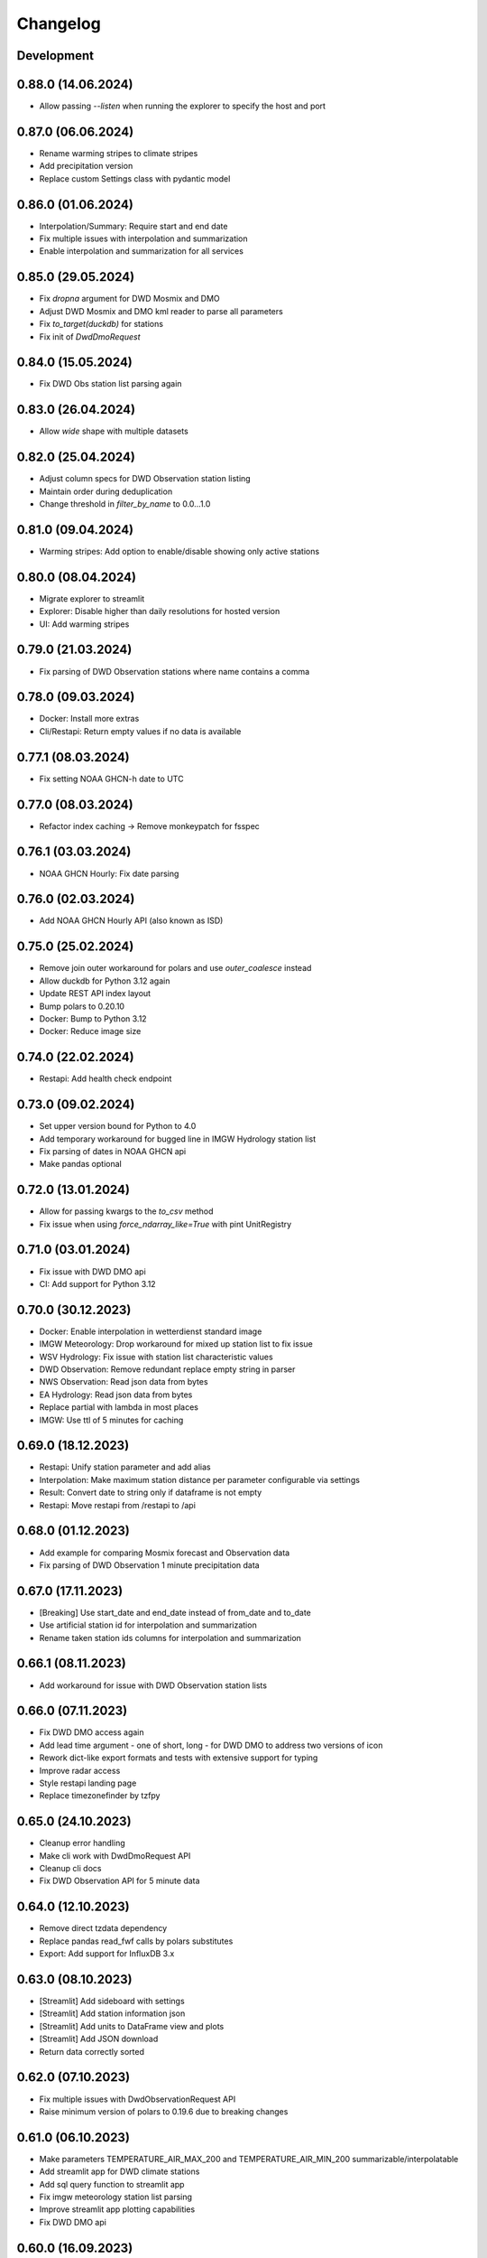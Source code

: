 Changelog
#########

Development
***********

0.88.0 (14.06.2024)
*******************

- Allow passing `--listen` when running the explorer to specify the host and port

0.87.0 (06.06.2024)
*******************

- Rename warming stripes to climate stripes
- Add precipitation version
- Replace custom Settings class with pydantic model

0.86.0 (01.06.2024)
*******************

- Interpolation/Summary: Require start and end date
- Fix multiple issues with interpolation and summarization
- Enable interpolation and summarization for all services

0.85.0 (29.05.2024)
*******************

- Fix `dropna` argument for DWD Mosmix and DMO
- Adjust DWD Mosmix and DMO kml reader to parse all parameters
- Fix `to_target(duckdb)` for stations
- Fix init of `DwdDmoRequest`

0.84.0 (15.05.2024)
*******************

- Fix DWD Obs station list parsing again

0.83.0 (26.04.2024)
*******************

- Allow `wide` shape with multiple datasets

0.82.0 (25.04.2024)
*******************

- Adjust column specs for DWD Observation station listing
- Maintain order during deduplication
- Change threshold in `filter_by_name` to 0.0...1.0

0.81.0 (09.04.2024)
*******************

- Warming stripes: Add option to enable/disable showing only active stations

0.80.0 (08.04.2024)
*******************

- Migrate explorer to streamlit
- Explorer: Disable higher than daily resolutions for hosted version
- UI: Add warming stripes

0.79.0 (21.03.2024)
*******************

- Fix parsing of DWD Observation stations where name contains a comma

0.78.0 (09.03.2024)
*******************

- Docker: Install more extras
- Cli/Restapi: Return empty values if no data is available

0.77.1 (08.03.2024)
*******************

- Fix setting NOAA GHCN-h date to UTC

0.77.0 (08.03.2024)
*******************

- Refactor index caching -> Remove monkeypatch for fsspec

0.76.1 (03.03.2024)
*******************

- NOAA GHCN Hourly: Fix date parsing

0.76.0 (02.03.2024)
*******************

- Add NOAA GHCN Hourly API (also known as ISD)

0.75.0 (25.02.2024)
*******************

- Remove join outer workaround for polars and use `outer_coalesce` instead
- Allow duckdb for Python 3.12 again
- Update REST API index layout
- Bump polars to 0.20.10
- Docker: Bump to Python 3.12
- Docker: Reduce image size

0.74.0 (22.02.2024)
*******************

- Restapi: Add health check endpoint

0.73.0 (09.02.2024)
*******************

- Set upper version bound for Python to 4.0
- Add temporary workaround for bugged line in IMGW Hydrology station list
- Fix parsing of dates in NOAA GHCN api
- Make pandas optional

0.72.0 (13.01.2024)
*******************

- Allow for passing kwargs to the `to_csv` method
- Fix issue when using `force_ndarray_like=True` with pint UnitRegistry

0.71.0 (03.01.2024)
*******************

- Fix issue with DWD DMO api
- CI: Add support for Python 3.12

0.70.0 (30.12.2023)
*******************

- Docker: Enable interpolation in wetterdienst standard image
- IMGW Meteorology: Drop workaround for mixed up station list to fix issue
- WSV Hydrology: Fix issue with station list characteristic values
- DWD Observation: Remove redundant replace empty string in parser
- NWS Observation: Read json data from bytes
- EA Hydrology: Read json data from bytes
- Replace partial with lambda in most places
- IMGW: Use ttl of 5 minutes for caching

0.69.0 (18.12.2023)
*******************

- Restapi: Unify station parameter and add alias
- Interpolation: Make maximum station distance per parameter configurable via settings
- Result: Convert date to string only if dataframe is not empty
- Restapi: Move restapi from /restapi to /api

0.68.0 (01.12.2023)
*******************

- Add example for comparing Mosmix forecast and Observation data
- Fix parsing of DWD Observation 1 minute precipitation data

0.67.0 (17.11.2023)
*******************

- [Breaking] Use start_date and end_date instead of from_date and to_date
- Use artificial station id for interpolation and summarization
- Rename taken station ids columns for interpolation and summarization

0.66.1 (08.11.2023)
*******************

- Add workaround for issue with DWD Observation station lists

0.66.0 (07.11.2023)
*******************

- Fix DWD DMO access again
- Add lead time argument - one of short, long - for DWD DMO to address two versions of icon
- Rework dict-like export formats and tests with extensive support for typing
- Improve radar access
- Style restapi landing page
- Replace timezonefinder by tzfpy

0.65.0 (24.10.2023)
*******************

- Cleanup error handling
- Make cli work with DwdDmoRequest API
- Cleanup cli docs
- Fix DWD Observation API for 5 minute data

0.64.0 (12.10.2023)
*******************

- Remove direct tzdata dependency
- Replace pandas read_fwf calls by polars substitutes
- Export: Add support for InfluxDB 3.x

0.63.0 (08.10.2023)
*******************

- [Streamlit] Add sideboard with settings
- [Streamlit] Add station information json
- [Streamlit] Add units to DataFrame view and plots
- [Streamlit] Add JSON download
- Return data correctly sorted

0.62.0 (07.10.2023)
*******************

- Fix multiple issues with DwdObservationRequest API
- Raise minimum version of polars to 0.19.6 due to breaking changes

0.61.0 (06.10.2023)
*******************

- Make parameters TEMPERATURE_AIR_MAX_200 and TEMPERATURE_AIR_MIN_200 summarizable/interpolatable
- Add streamlit app for DWD climate stations
- Add sql query function to streamlit app
- Fix imgw meteorology station list parsing
- Improve streamlit app plotting capabilities
- Fix DWD DMO api

0.60.0 (16.09.2023)
*******************

- Add implementation for DWD DMO

0.59.3 (11.09.2023)
*******************

- Fix DWD solar date string correction

0.59.2 (06.09.2023)
*******************

- Fix documentation and unit conversion for Geosphere 10minute radiation data

0.59.1 (18.07.2023)
*******************

- Fix Geosphere parameter names

0.59.0 (30.07.2023)
*******************

- Revise type hints for parameter and station_id
- Fix Geosphere Observation parsing of dates in values -> thanks to @mhuber89 who discovered the bug and delivered a fix

0.58.1 (26.07.2023)
*******************

- Fix bug with Geosphere parameter case

0.58.0 (10.07.2023)
*******************

- Add retry to functions
- Add IMGW Hydrology API
- Add IMGW Meteorology API
- Rename FLOW to DISCHARGE and WATER_LEVEL to STAGE everywhere

0.57.1 (28.06.2023)
*******************

- Fix pyarrow dependency

0.57.0 (15.05.2023)
*******************

- Backend: Migrate from pandas to polars
- Sources: Add DWD Road Weather data

.. attention::

    Switching to Polars may cause breaking changes for certain user-space code
    heavily using pandas idioms, because Wetterdienst now returns a `Polars DataFrame`_.
    If you absolutely must use a pandas DataFrame, you can cast the Polars DataFrame
    to pandas by using the ``.to_pandas()`` method.

.. _Polars DataFrame: https://pola-rs.github.io/polars/py-polars/html/reference/dataframe/

0.56.2 (11.05.2023)
*******************

- Fix Unit definition for RADIATION_GLOBAL

0.56.1 (10.05.2023)
*******************

- Fix JOULE_PER_SQUARE_METER definition from kilojoule/m2 to joule/m2

0.56.0 (02.05.2023)
*******************

- Update docker images
- Fix now and now_local attributes on core class

0.55.2 (20.04.2023)
*******************

- Fix precipitation index interpolation

0.55.1 (17.04.2023)
*******************

- Fix setting empty values in DWD observation data
- Fix DWD Radar composite path

0.55.0 (19.03.2023)
*******************

- Explorer: Fix function calls
- Drop Python 3.8 support

0.54.1 (13.03.2023)
*******************

- Fix DWD Observations 1 minute fileindex

0.54.0 (06.03.2023)
*******************

- CLI: Fix cli arguments with multiple items separated by comma (,)
- Fix fileindex/metaindex for DWD Observation
- SCALAR: Improve handling skipping of empty stations, especially within .filter_by_rank function
- DOCS: Fix precipitation height unit
- DOCS: Fix examples with "recent" period
- Make all parameter levels equal for all weather services to reduce complexity in code
- Change ``tidy`` option to ``shape``, where ``shape="long"`` equals ``tidy=True`` and ``shape="wide"`` equals ``tidy=False``
- Naming things: All things "Scalar" are now called "Timeseries", with settings prefix ``ts_``
- Drop some unnecessary enums
- Rename Environment Agency to ea in subspace

0.53.0 (07.02.2023)
*******************

- SCALAR: Change tidy option to be set to True if multiple different entire datasets are queried
  This change is in accordance with exporting results to json where multiple DataFrames are concatenated.
- CLI: Add command line options ``wetterdienst --version`` and ``wetterdienst -v``
  to display version number
- Further cleanups
- Change Settings to be provided via initialization instead of having a singleton

0.52.0 (19.01.2023)
*******************

- Add Geosphere Observation implementation for Austrian meteorological data
- RADAR: Clean up code and merge access module into api
- DWD MOSMIX: Fix parsing station list
- DWD MOSMIX: Fix converting degrees minutes to decimal degrees within the
  stations list. The previous method did not produce correct results on
  negative lat/lon values.

0.51.0 (01.01.2023)
*******************

- Update wetterdienst explorer with clickable stations and slighly changed layout
- Improve radar tests and certain dict comparisons
- Fix problem with numeric column names in method gain_of_value_pairs

0.50.0 (03.12.2022)
*******************

- Interpolation/Summary: Now the queried point can be an existing station laying on the border of the polygon that it's
  being checked against
- Geo: Change function signatures to use latlon tuple instead of latitude and longitude
- Geo: Enable querying station id instead of latlon within interpolate and summarize
- Geo: Allow using values of nearby stations instead of interpolated values
- Fix timezone related problems when creating full date range
- UI: Add interpolate/summarize methods as subspaces

0.49.0 (28.11.2022)
*******************

- Fix bug where duplicates of acquired data would be dropped regarding only the date but not the parameter
- Add NOAA NWS Observation API
- Add Eaufrance Hubeau API for French river data (flow, stage)
- Fix NOAA GHCN access issues with timezones and empty data

0.48.0 (11.11.2022)
*******************

- Fix DWD Observation urban_pressure dataset access (again)
- Add example to dump DWD climate summary observations in zarr with help of xarray

0.47.1 (23.10.2022)
*******************

- Fix DWD Observation urban_pressure dataset access

0.47.0 (14.10.2022)
*******************

- Add support for reading DWD Mosmix-L all stations files

0.46.0 (14.10.2022)
*******************

- Add summary of multiple weather stations for a given lat/lon point (currently only works for DWDObservationRequest)

0.45.2 (11.10.2022)
*******************

- Make DwdMosmixRequest return data according to start and end date

0.45.1 (10.10.2022)
*******************

- Fix passing an empty DataFrame through unit conversion and ensure set of columns

0.45.0 (22.09.2022)
*******************

- Add interpolation of multiple weather stations for a given lat/lon point (currently only works for DWDObservationRequest)
- Fix access of DWD Observation climate_urban datasets

0.44.0 (18.09.2022)
*******************

- Slightly adapt the conversion function to satisfy linter
- Fix parameter names:
    - we now use consistently INDEX instead of INDICATOR
    - index and form got mixed up with certain parameters, where actually index was measured/given but not the form
    - global radiation was mistakenly named radiation_short_wave_direct at certain points, now it is named correctly
- Adjust Docker images to fix build problems, now use python 3.10 as base
- Adjust NOAA sources to AWS as NCEI sources currently are not available
- Make explorer work again for all services setting up Period enum classes instead of single instances of Period for
  period base

0.43.0 (05.09.2022)
*******************

- Use lxml.iterparse to reduce memory consumption when parsing DWD Mosmix files
- Fix Settings object instantiation
- Change logging level for Settings.cache_disable to INFO
- Add DWD Observation climate_urban datasets

0.42.1 (25.08.2022)
*******************

- Fix DWD Mosmix station locations

0.42.0 (22.08.2022)
*******************

- Move cache settings to core wetterdienst Settings object
- Fix two parameter names

0.41.1 (04.08.2022)
*******************

- Fix correct mapping of periods for solar daily data which should also have Period.HISTORICAL besides Period.RECENT

0.41.0 (24.07.2022)
*******************

- Fix passing through of empty dataframe when trying to convert units

0.40.0 (10.07.2022)
*******************

- Update dependencies

0.39.0 (27.06.2022)
*******************

- Update dependencies

0.38.0 (09.06.2022)
*******************

- Add DWD Observation 5 minute precipitation dataset
- Add test to compare actually provided DWD observation datasets with the ones we made available with wetterdienst
- Fix one particular dataset which was not correctly included in our DWD observations resolution-dataset-mapping

0.37.0 (06.06.2022)
*******************

- Fix EA hydrology access
- Update ECCC observation methods to acquire station listing

0.36.0 (31.05.2022)
*******************

- Fix using shared FSSPEC_CLIENT_KWARGS everywhere

0.35.0 (29.05.2022)
*******************

- Add option to skip empty stations (option tidy must be set)
- Add option to drop empty rows (value is NaN) (option tidy must be set)

0.34.0 (22.05.2022)
*******************

- Add UKs Environment Agency hydrology API

0.33.0 (14.05.2022)
*******************

- Fix acquisition of DWD weather phenomena data
- Set default encoding when reading data from DWD with pandas to 'latin1'
- Fix typo in `EcccObservationResolution`

0.32.4 (14.05.2022)
*******************

- Fix acquisition of historical DWD radolan data that comes in archives

0.32.3 (12.05.2022)
*******************

- Fix creation of empty DataFrame for missing station ids
- Fix creation of empty DataFrame for annual data

0.32.2 (10.05.2022)
*******************

- Revert ssl option

0.32.1 (09.05.2022)
*******************

- Circumvent DWD server ssl certificate problem by temporary removing ssl verification

0.32.0 (24.04.2022)
*******************

- Add implementation of WSV Pegelonline service
- Clean up code at several places
- Fix ECCC observations access

0.31.1 (03.04.2022)
*******************

- Change integer dtypes in untidy format to float to prevent loosing information when converting units

0.31.0 (29.03.2022)
*******************

- Improve integrity of dataset, parameter and unit enumerations with further tests
- Change source of hourly sunshine duration to dataset sun
- Change source of hourly total cloud cover (+indicator) to dataset cloudiness

0.30.1 (03.03.2022)
*******************

- Fix naming of sun dataset
- Fix DWD Observation monthly test

0.30.0 (27.02.2022)
*******************

- Fix monthly/annual data of DWD observations

0.29.0 (27.02.2022)
*******************

- Simplify parameters using only one enumeration for flattened and detailed parameters
- Rename dataset SUNSHINE_DURATION to SUN to avoid complications with similar named parameter and dataset
- Rename parameter VISIBILITY to VISIBILITY_RANGE
- Add datasets EXTREME_WIND (subdaily) and MORE_WEATHER_PHENOMENA (daily)
- Add support for Python 3.10 and drop Python 3.7

0.28.0 (19.02.2022)
*******************

- Extend explorer to use all implemented APIs
- Fix cli/restapi: return json and use NULL instead of NaN

0.27.0 (16.02.2022)
*******************

- Fix missing station ids within values result
- Add details about time interval for NOAA GHCN stations
- Fix falsely calculated station distances
- Add support for Python 3.10, drop support for Python 3.7

0.26.0 (06.02.2022)
*******************

- Add Wetterdienst.Settings to manage general settings like tidy, humanize,...
- Rename DWD forecast to mosmix
- Instead of "kind" use "network" attribute to differ between different data products of a provider
- Change data source of NOAA GHCN after problems with timeouts when reaching the server
- Fix problem with timezone conversion when having dates that are already timezone aware

0.25.1 (30.01.2022)
*******************

- Fix cli error with upgraded click ^8.0 where default False would be converted to "False"

0.25.0 (30.01.2022)
*******************

- Fix access to ECCC stations listing using Google Drive storage
- Remove/replace caching entirely by fsspec (+monkeypatch)
- Fix bug with DWD intervals

0.24.0 (24.01.2022)
*******************

- Add NOAA GHCN API
- Fix radar index by filtering out bz2 files

0.23.0 (21.11.2021)
*******************

- [FIX] Add missing positional dataset argument for _create_empty_station_parameter_df
- [FIX] Timestamps of 1 minute / 10 minutes DWD data now have a gap hour at the end of year 1999
  due to timezone shifts

0.22.0 (01.10.2021)
*******************

- [BREAKING] Introduce core Parameter enum with fixed set of parameter names. Several parameters may have been
  renamed!
- Add FSSPEC_CLIENT_KWARGS variable at wetterdienst.util.cache for passing extra settings to fsspec request client

0.21.0 (10.09.2021)
*******************

- Start migrating from ``dogpile.cache`` to ``filesystem_spec``

0.20.4 (07.08.2021)
*******************

Features
========

- Enable selecting a parameter precisely from a dataset by passing a tuple like [("precipitation_height", "kl")] or
  [("precipitation_height", "precipitation_more")], or for cli/restapi use "precipitation_height/kl"
- Rename ``wetterdienst show`` to ``wetterdienst info``, make version accessible via CLI with
  ``wetterdienst version``

Bugfixes
========

- Bug when querying an entire DWD dataset for 10_minutes/1_minute resolution without providing start_date/end_date,
  which results in the interval of the request being None
- Test of restapi with recent period
- Get rid of pandas performance warning from DWD Mosmix data

0.20.3 (15.07.2021)
*******************

- Bugfix acquisition of DWD radar data
- Adjust DWD radar composite parameters to new index

0.20.2 (26.06.2021)
*******************

- Bugfix tidy method for DWD observation data

0.20.1 (26.06.2021)
*******************

- Update readme on sandbox developer installation
- Bugfix show method

0.20.0 (23.06.2021)
*******************

- Change cli base to click
- Add support for wetterdienst core API in cli and restapi
- Export: Use InfluxDBClient instead of DataFrameClient and improve connection handling with InfluxDB 1.x
- Export: Add support for InfluxDB 2.x
- Fix InfluxDB export by skipping empty fields
- Add show() method with basic information on the wetterdienst instance

0.19.0 (14.05.2021)
*******************

- Make tidy method a abstract core method of Values class
- Fix DWD Mosmix generator to return all contained dataframes

0.18.0 (04.05.2021)
*******************

- Add origin and si unit mappings to services
- Use argument "si_units" in request classes to convert origin units to si, set to default
- Improve caching behaviour by introducing optional ``WD_CACHE_DIR`` and
  ``WD_CACHE_DISABLE`` environment variables. Thanks, @meteoDaniel!
- Add baseline test for ECCC observations
- Add DWD Observation hourly moisture to catalogue

0.17.0 (08.04.2021)
*******************

- Add capability to export data to Zarr format
- Add Wetterdienst Explorer UI. Thanks, @meteoDaniel!
- Add MAC ARM64 supoort with dependency restrictions
- Radar: Verify HDF5 responses instead of returning invalid data
- Add support for stations filtering via bbox and name
- Add support for units in distance filtering
- Rename station_name to name
- Rename filter methods to .filter_by_station_id and .filter_by_name, use same convention for bbox, filter_by_rank
  (previously nearby_number), filter_by_distance (nearby_distance)
- Mosmix: Use cached stations to improve performance

0.16.1 (31.03.2021)
*******************

- Make .discover return lowercase parameters and datasets

0.16.0 (29.03.2021)
*******************

- Use direct mapping to get a parameter set for a parameter
- Rename DwdObservationParameterSet to DwdObservationDataset as well as corresponding
  columns
- Merge metadata access into Request
- Repair CLI and I/O subsystem
- Add capability to export to Feather- and Parquet-files to I/O subsystem
- Deprecate support for Python 3.6
- Add ``--reload`` parameter to ``wetterdienst restapi`` for supporting development
- Improve spreadsheet export
- Increase I/O subsystem test coverage
- Make all DWD observation field names lowercase
- Make all DWD forecast (mosmix) field names lowercase
- Add Environment and Climate Change Canada API
- Rename humanize_parameters to humanize and tidy_data to tidy
- Radar: Use OPERA as data source for improved list of radar sites

0.15.0 (07.03.2021)
*******************

- Add StationsResult and ValuesResult to allow for new workflow and connect stations and
  values request
- Add accessor .values to Stations class to get straight to values for a request
- Rename Stations to Request and use upper camel case e.g. DwdObservationRequest
- Add top-level API
- Fix issue with Mosmix station location

0.14.1 (21.02.2021)
*******************

- Fix date filtering of DWD observations, where accidentally an empty dataframe was
  returned

0.14.0 (05.02.2021)
*******************

- DWD: Add missing radar site "Emden" (EMD, wmo=10204)
- Mosmix stations: fix longitudes/latitudes to be decimal degrees (before they were
  degrees and minutes)
- Change key STATION_HEIGHT to HEIGHT, LAT to LATITUDE, LON to LONGITUDE
- Rename "Data" classes to "Values"
- Make arguments singular

0.13.0 (21.01.2021)
*******************

- Create general Resolution and Period enumerations that can be used anywhere
- Create a full dataframe even if no values exist at requested time
- Add further attributes to the class structure
- Make dates timezone aware
- Restrict dates to isoformat

0.12.1 (29.12.2020)
*******************

- Fix 10minutes file index interval range by adding timezone information

0.12.0 (23.12.2020)
*******************

- Move more functionality into core classes
- Add more attributes to the core e.g. source and timezone
- Make dates of internal data timezone aware, set start date and end date to UTC
- Add issue date to Mosmix class that actually refers to the Mosmix run instead of start
  date and end date
- Use Result object for every data related return
- In accordance with typical naming conventions, DWDObservationSites is renamed to
  DWDObservationStations, the same is applied to DWDMosmixSites
- The name ELEMENT is removed and replaced by parameter while the acutal parameter set
  e.g. CLIMATE_SUMMARY is now found under PARAMETER_SET
- Remove StorageAdapter and its dependencies
- Methods self.collect_data() and self.collect_safe() are replaced by self.query() and
  self.all() and will deprecate at some point

0.11.1 (10.12.2020)
*******************

- Bump ``h5py`` to version 3.1.0 in order to satisfy installation on Python 3.9

0.11.0 (04.12.2020)
*******************

- InfluxDB export: Fix export in non-tidy format (#230). Thanks, @wetterfrosch!
- InfluxDB export: Use "quality" column as tag (#234). Thanks, @wetterfrosch!
- InfluxDB export: Use a batch size of 50000 to handle larger amounts of data (#235). Thanks, @wetterfrosch!
- Update radar examples to use ``wradlib>=1.9.0``. Thanks, @kmuehlbauer!
- Change wherever possible column type to category
- Increase efficiency by downloading only historical files with overlapping dates if start_date and end_date are given
- Use periods dynamically depending on start and end date
- Fix inconsistency within 1 minute precipitation data where historical files have more columns
- Improve DWD PDF parser to extract quality information and select language.
  Also, add an example at ``example/dwd_describe_fields.py`` as well as
  respective documentation.

0.10.1 (14.11.2020)
*******************

- Upgrade to dateparser-1.0.0. Thanks, @steffen746, @noviluni and @Gallaecio!
  This fixes a problem with timezones on Windows. The reason is that
  Windows has no zoneinfo database and ``tzlocal`` switched from ``pytz`` to ``tzinfo``.
  https://github.com/earthobservations/wetterdienst/issues/222

0.10.0 (26.10.2020)
*******************

- CLI: Obtain "--tidy" argument from command line
- Extend MOSMIX support to equal the API of observations
- DWDObservationSites now filters for those stations which have a file on the server
- DWDObservationData now also takes an individual parameter
  independent of the pre-configured DWD datasets by using DWDObservationParameter or
  similar names e.g. "precipitation_height"
- Newly introduced coexistence of DWDObservationParameter and DWDObservationParameterSet
  to address parameter sets as well as individual parameters
- Imports are changed to submodule thus now one has to import everything from
  wetterdienst.dwd
- Renaming of time_resolution to resolution, period_type to period, several other
  relabels

0.9.0 (09.10.2020)
*******************

- Large refactoring
- Make period type in DWDObservationData and cli optional
- Activate SQL querying again by using DuckDB 0.2.2.dev254. Thanks, @Mytherin!
- Fix coercion of integers with nans
- Fix problem with storing IntegerArrays in HDF
- Rename ``DWDStationRequest`` to ``DWDObservationData``
- Add ``DWDObservationSites`` API wrapper to acquire station information
- Move ``discover_climate_observations`` to ``DWDObservationMetadata.discover_parameters``
- Add PDF-based ``DWDObservationMetadata.describe_fields()``
- Upgrade Docker images to Python 3.8.6
- Move intermediate storage of HDF out of data collection
- Fix bug with date filtering for empty/no station data for a given parameter
- Radar data: Add non-RADOLAN data acquisition

0.8.0 (25.09.2020)
*******************

- Add TTL-based persistent caching using dogpile.cache
- Add ``example/radolan.py`` and adjust documentation
- Export dataframe to different data sinks like SQLite, DuckDB, InfluxDB and CrateDB
- Query results with SQL, based on in-memory DuckDB
- Split get_nearby_stations into two functions, get_nearby_stations_by_number and
  get_nearby_stations_by_distance
- Add MOSMIX client and parser. Thanks, @jlewis91!
- Add basic HTTP API

0.7.0 (16.09.2020)
*******************

- Add test for Jupyter notebook
- Add function to discover available climate observations
  (time resolution, parameter, period type)
- Make the CLI work again and add software tests to prevent future havocs
- Use Sphinx Material theme for documentation
- Fix typo in enumeration for TimeResolution.MINUTES_10
- Add test for Jupyter notebook
- Add function to discover available climate observations
  (time resolution, parameter, period type)

0.6.0 (07.09.2020)
*******************

- enhance usage of get_nearby_stations to check for availability
- output of get_nearby_stations is now a slice of meta_data DataFrame output

0.5.0 (27.08.2020)
*******************

- add RADOLAN support
- change module and function naming in accordance with RADOLAN

0.4.0 (03.08.2020)
*******************

- extend DWDObservationData to take multiple parameters as request
- add documentation at readthedocs.io
- [cli] Adjust methods to work with multiple parameters

0.3.0 (26.07.2020)
*******************

- establish code style black
- setup nox session that can be used to run black via nox -s black for one of the supported
  Python versions
- add option for data collection to tidy the DataFrame (properly reshape) with the
  "tidy_data" keyword and set it to be used as default
- fix integer type casting for cases with nans in the column/series
- fix humanizing of column names for tidy data

0.2.0 (23.07.2020)
*******************

- [cli] Add geospatial filtering by distance.
- [cli] Filter stations by station identifiers.
- [cli] Add GeoJSON output format for station data.
- improvements to parsing high resolution data by setting specific datetime formats and changing to concurrent.futures
- fix na value detection for cases where cells have leading and trailing whitespace
- change column name mapping to more explicit one with columns being individually addressable
- add full column names for every individual parameter
- more specific type casting for integer fields and string fields

0.1.1 (05.07.2020)
*******************

- [cli] Add geospatial filtering by number of nearby stations.
- Simplify release pipeline
- small updates to readme
- change updating "parallel" argument to be done after parameter parsing to prevent mistakenly not found
  parameter
- remove find_all_match_strings function and extract functionality to individual operations
- parameter, time resolution and period type can now also be passed as strings of the enumerations e.g.
  "climate_summary" or "CLIMATE_SUMMARY" for Parameter.CLIMATE_SUMMARY
- enable selecting nearby stations by distance rather then by number of stations

0.1.0 (02.07.2020)
*******************

- initial release
- update README.md
- update example notebook
- add Gh Action for release
- rename library
